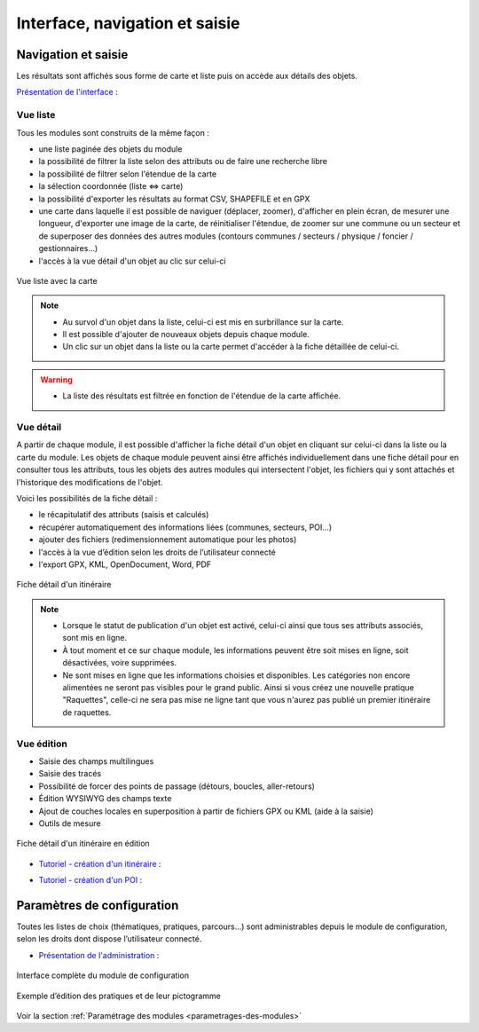 =======================================
Interface, navigation et saisie
=======================================

Navigation et saisie
====================

Les résultats sont affichés sous forme de carte et liste puis on accède aux détails des objets.

`Présentation de l'interface <http://youtu.be/-iVe9cwBZ50>`_ :

.. image:: https://img.youtube.com/vi/-iVe9cwBZ50/maxresdefault.jpg
    :alt: Présentation de l'interface
    :target: https://www.youtube.com/watch?v=-iVe9cwBZ50


Vue liste
---------

Tous les modules sont construits de la même façon :

* une liste paginée des objets du module
* la possibilité de filtrer la liste selon des attributs ou de faire une recherche libre
* la possibilité de filtrer selon l'étendue de la carte
* la sélection coordonnée (liste ⇔ carte)
* la possibilité d'exporter les résultats au format CSV, SHAPEFILE et en GPX
* une carte dans laquelle il est possible de naviguer (déplacer, zoomer), d'afficher en plein écran, de mesurer une longueur, d'exporter une image de la carte, de réinitialiser l'étendue, de zoomer sur une commune ou un secteur et de superposer des données des autres modules (contours communes / secteurs / physique / foncier / gestionnaires…)
* l'accès à la vue détail d'un objet au clic sur celui-ci

.. figure:: ../images/user-manual/01-liste-fr.jpg
   :alt: Vue liste avec la carte
   :align: center

   Vue liste avec la carte 


.. note::

   - Au survol d'un objet dans la liste, celui-ci est mis en surbrillance sur la carte.
   - Il est possible d'ajouter de nouveaux objets depuis chaque module.
   - Un clic sur un objet dans la liste ou la carte permet d'accéder à la fiche détaillée de celui-ci.

.. warning::

   - La liste des résultats est filtrée en fonction de l'étendue de la carte affichée.

Vue détail
----------

A partir de chaque module, il est possible d'afficher la fiche détail d'un objet en cliquant sur celui-ci dans la liste ou la carte du module. Les objets de chaque module peuvent ainsi être affichés individuellement dans une fiche détail pour en consulter tous les attributs, tous les objets des autres modules qui intersectent l'objet, les fichiers qui y sont attachés et l'historique des modifications de l'objet.

Voici les possibilités de la fiche détail :

- le récapitulatif des attributs (saisis et calculés)
- récupérer automatiquement des informations liées (communes, secteurs, POI…)
- ajouter des fichiers (redimensionnement automatique pour les photos)
- l'accès à la vue d’édition selon les droits de l’utilisateur connecté
- l'export GPX, KML, OpenDocument, Word, PDF

.. figure:: ../images/user-manual/fiche-detail.png
   :alt: Fiche détail d'un itinéraire
   :align: center

   Fiche détail d'un itinéraire

.. note::

 - Lorsque le statut de publication d'un objet est activé, celui-ci ainsi que tous ses attributs associés, sont mis en ligne.
 - À tout moment et ce sur chaque module, les informations peuvent être soit mises en ligne, soit désactivées, voire supprimées.
 - Ne sont mises en ligne que les informations choisies et disponibles. Les catégories non encore alimentées ne seront pas visibles pour le grand public. Ainsi si vous créez une nouvelle pratique "Raquettes", celle-ci ne sera pas mise ne ligne tant que vous n'aurez pas publié un premier itinéraire de raquettes.


Vue édition
------------

- Saisie des champs multilingues
- Saisie des tracés
- Possibilité de forcer des points de passage (détours, boucles, aller-retours)
- Édition WYSIWYG des champs texte
- Ajout de couches locales en superposition à partir de fichiers GPX ou KML (aide à la saisie)
- Outils de mesure

.. figure:: ../images/user-manual/vue-edition-v2.png
   :alt: Fiche détail d'un itinéraire en édition
   :align: center

   Fiche détail d'un itinéraire en édition

* `Tutoriel - création d'un itinéraire <http://youtu.be/d37WixqDs6c>`_ :

.. image:: https://img.youtube.com/vi/d37WixqDs6c/maxresdefault.jpg
    :alt: Création d'un itinéraire
    :target: https://www.youtube.com/watch?v=d37WixqDs6c

* `Tutoriel - création d'un POI <http://youtu.be/PRY8y7y8WxM>`_ :

.. image:: https://img.youtube.com/vi/PRY8y7y8WxM/maxresdefault.jpg
    :alt: Création d'un POI
    :target: https://www.youtube.com/watch?v=PRY8y7y8WxM

Paramètres de configuration
============================

Toutes les listes de choix (thématiques, pratiques, parcours…) sont administrables depuis le module de configuration, selon les droits dont dispose l’utilisateur connecté.

* `Présentation de l'administration <http://youtu.be/P106bQCRZKk>`_ :

.. image:: https://img.youtube.com/vi/P106bQCRZKk/maxresdefault.jpg
    :alt: Administration
    :target: https://www.youtube.com/watch?v=P106bQCRZKk


.. figure:: ../images/admin/interface-django.png
   :alt: Interface complète du module de configuration
   :align: center

   Interface complète du module de configuration

.. figure:: ../images/user-manual/django-pratique.png
   :alt: Exemple d’édition des pratiques et de leur pictogramme
   :align: center

   Exemple d’édition des pratiques et de leur pictogramme

Voir la section :ref:`Paramétrage des modules <parametrages-des-modules>`
